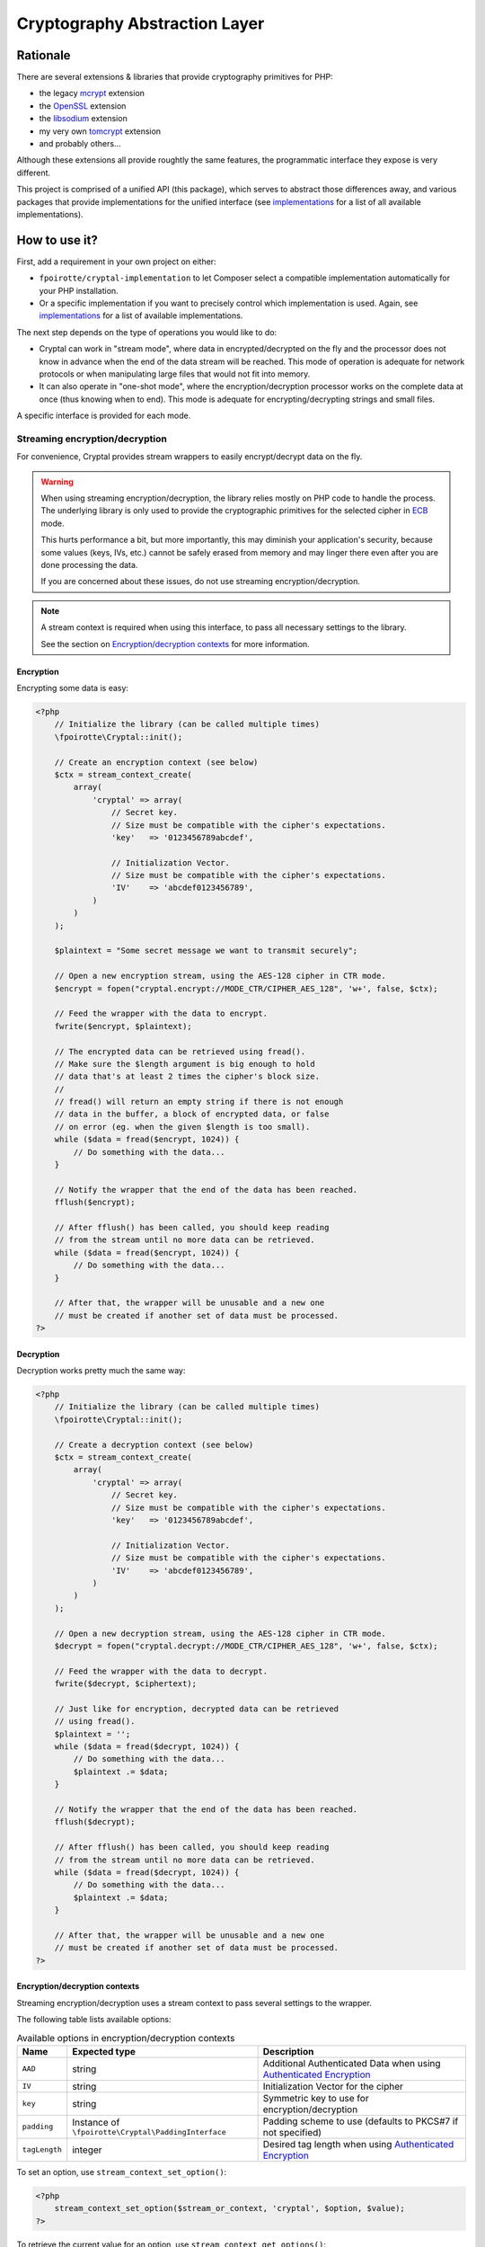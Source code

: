 Cryptography Abstraction Layer
##############################

Rationale
=========

There are several extensions & libraries that provide cryptography primitives
for PHP:

* the legacy `mcrypt <http://php.net/mcrypt>`_ extension
* the `OpenSSL <http://php.net/openssl>`_ extension
* the `libsodium <https://github.com/jedisct1/libsodium-php>`_ extension
* my very own `tomcrypt <https://github.com/fpoirotte/tomcrypt>`_ extension
* and probably others...

Although these extensions all provide roughtly the same features,
the programmatic interface they expose is very different.

This project is comprised of a unified API (this package), which serves
to abstract those differences away, and various packages that provide
implementations for the unified interface (see `implementations`_
for a list of all available implementations).


How to use it?
==============

First, add a requirement in your own project on either:

* ``fpoirotte/cryptal-implementation`` to let Composer select a compatible
  implementation automatically for your PHP installation.

* Or a specific implementation if you want to precisely control which
  implementation is used.
  Again, see `implementations`_ for a list of available implementations.

The next step depends on the type of operations you would like to do:

*   Cryptal can work in "stream mode", where data in encrypted/decrypted
    on the fly and the processor does not know in advance when the end of
    the data stream will be reached. This mode of operation is adequate
    for network protocols or when manipulating large files that would not
    fit into memory.

*   It can also operate in "one-shot mode", where the encryption/decryption
    processor works on the complete data at once (thus knowing when to end).
    This mode is adequate for encrypting/decrypting strings and small files.

A specific interface is provided for each mode.


Streaming encryption/decryption
-------------------------------

For convenience, Cryptal provides stream wrappers to easily encrypt/decrypt
data on the fly.

..  warning::

    When using streaming encryption/decryption, the library relies mostly
    on PHP code to handle the process. The underlying library is only used
    to provide the cryptographic primitives for the selected cipher
    in `ECB <https://en.wikipedia.org/wiki/Electronic_codebook>`_ mode.

    This hurts performance a bit, but more importantly, this may diminish
    your application's security, because some values (keys, IVs, etc.)
    cannot be safely erased from memory and may linger there even after
    you are done processing the data.

    If you are concerned about these issues, do not use streaming
    encryption/decryption.


..  note::

    A stream context is required when using this interface,
    to pass all necessary settings to the library.

    See the section on `Encryption/decryption contexts`_ for more information.


Encryption
~~~~~~~~~~

Encrypting some data is easy:

..  sourcecode:: php

    <?php
        // Initialize the library (can be called multiple times)
        \fpoirotte\Cryptal::init();

        // Create an encryption context (see below)
        $ctx = stream_context_create(
            array(
                'cryptal' => array(
                    // Secret key.
                    // Size must be compatible with the cipher's expectations.
                    'key'   => '0123456789abcdef',

                    // Initialization Vector.
                    // Size must be compatible with the cipher's expectations.
                    'IV'    => 'abcdef0123456789',
                )
            )
        );

        $plaintext = "Some secret message we want to transmit securely";

        // Open a new encryption stream, using the AES-128 cipher in CTR mode.
        $encrypt = fopen("cryptal.encrypt://MODE_CTR/CIPHER_AES_128", 'w+', false, $ctx);

        // Feed the wrapper with the data to encrypt.
        fwrite($encrypt, $plaintext);

        // The encrypted data can be retrieved using fread().
        // Make sure the $length argument is big enough to hold
        // data that's at least 2 times the cipher's block size.
        //
        // fread() will return an empty string if there is not enough
        // data in the buffer, a block of encrypted data, or false
        // on error (eg. when the given $length is too small).
        while ($data = fread($encrypt, 1024)) {
            // Do something with the data...
        }

        // Notify the wrapper that the end of the data has been reached.
        fflush($encrypt);

        // After fflush() has been called, you should keep reading
        // from the stream until no more data can be retrieved.
        while ($data = fread($encrypt, 1024)) {
            // Do something with the data...
        }

        // After that, the wrapper will be unusable and a new one
        // must be created if another set of data must be processed.
    ?>


Decryption
~~~~~~~~~~

Decryption works pretty much the same way:

..  sourcecode:: php

    <?php
        // Initialize the library (can be called multiple times)
        \fpoirotte\Cryptal::init();

        // Create a decryption context (see below)
        $ctx = stream_context_create(
            array(
                'cryptal' => array(
                    // Secret key.
                    // Size must be compatible with the cipher's expectations.
                    'key'   => '0123456789abcdef',

                    // Initialization Vector.
                    // Size must be compatible with the cipher's expectations.
                    'IV'    => 'abcdef0123456789',
                )
            )
        );

        // Open a new decryption stream, using the AES-128 cipher in CTR mode.
        $decrypt = fopen("cryptal.decrypt://MODE_CTR/CIPHER_AES_128", 'w+', false, $ctx);

        // Feed the wrapper with the data to decrypt.
        fwrite($decrypt, $ciphertext);

        // Just like for encryption, decrypted data can be retrieved
        // using fread().
        $plaintext = '';
        while ($data = fread($decrypt, 1024)) {
            // Do something with the data...
            $plaintext .= $data;
        }

        // Notify the wrapper that the end of the data has been reached.
        fflush($decrypt);

        // After fflush() has been called, you should keep reading
        // from the stream until no more data can be retrieved.
        while ($data = fread($decrypt, 1024)) {
            // Do something with the data...
            $plaintext .= $data;
        }

        // After that, the wrapper will be unusable and a new one
        // must be created if another set of data must be processed.
    ?>


Encryption/decryption contexts
~~~~~~~~~~~~~~~~~~~~~~~~~~~~~~~

Streaming encryption/decryption uses a stream context to pass several
settings to the wrapper.

The following table lists available options:

..  list-table:: Available options in encryption/decryption contexts
    :header-rows: 1

    *   - Name
        - Expected type
        - Description

    *   - ``AAD``
        - string
        - Additional Authenticated Data when using `Authenticated Encryption <https://en.wikipedia.org/wiki/Authenticated_encryption>`_

    *   - ``IV``
        - string
        - Initialization Vector for the cipher

    *   - ``key``
        - string
        - Symmetric key to use for encryption/decryption

    *   - ``padding``
        - Instance of ``\fpoirotte\Cryptal\PaddingInterface``
        - Padding scheme to use (defaults to PKCS#7 if not specified)

    *   - ``tagLength``
        - integer
        - Desired tag length when using `Authenticated Encryption <https://en.wikipedia.org/wiki/Authenticated_encryption>`_


To set an option, use ``stream_context_set_option()``:

..  sourcecode::

    <?php
        stream_context_set_option($stream_or_context, 'cryptal', $option, $value);
    ?>


To retrieve the current value for an option,
use ``stream_context_get_options()``:

..  sourcecode::

    <?php
        $options = stream_context_get_options($stream_or_context);
        $padding = $options['cryptal']['padding'];
        echo "Padding scheme in use: " . get_class($padding) . PHP_EOL;
    ?>


One-shot encryption/decryption
------------------------------

Then, whenever you would like to apply some cryptographic operation,
retrieve an instance of the implementation using the following snippet:

..  sourcecode:: php

    <?php

    use \fpoirotte\Cryptal\Implementation;
    use \fpoirotte\Cryptal\CryptoInterface;

    // Initialize the library (can be called multiple times)
    \fpoirotte\Cryptal::init();

    // Retrieve an instance of the implementation.
    // Use the CIPHER_* & MODE_* constants from the CryptoInterface
    // to indicate the cipher & mode to use, respectively.
    $impl = new Implementation(CryptoInterface::CIPHER_AES, CryptoInterface::MODE_CBC);

    ?>

Now, use whatever method you need to from the interface.
For example:

..  sourcecode:: php

    <?php

    // Generate an appropriate Initialization Vector
    $iv = openssl_random_pseudo_bytes($impl->getIVSize(), true);

    // Define a secret key of an appropriate size
    // for the cipher we're using.
    // Eg. 16 bytes for AES-128.
    $key = "Use a secret key";

    // The plaintext's length should be a multiple of the cipher's block size.
    // Again, that's 16 bytes for AES.
    // Use $impl->getBlockSize() if necessary to retrieve the block size.
    $plaintext = "Some secret text";
    var_dump(bin2hex($plaintext));

    $ciphertext = $impl->encrypt($iv, $key, $plaintext);
    var_dump(bin2hex($ciphertext));

    $decoded = $impl->decrypt($iv, $key, $ciphertext);
    var_dump(bin2hex($decoded));

    ?>


Padding
-------

By default, the streaming interface pads data using the PKCS#7 scheme.
If you need to use another padding scheme, you can easily swap the default
for an alternate implementation. Just set the ``padding`` context option
to an instance of the scheme to use before opening the stream:

..  sourcecode::

    <?php

        use fpoirotte\Cryptal\Padding\AnsiX923;

        $ctx = stream_context_create(
            array(
                'cryptal' => array(
                    'key'       => '0123456789abcdef',
                    'IV'        => 'abcdef0123456789',

                    // Use the ANSI X.923 padding scheme instead of PKCS#7.
                    'padding'   => new AnsiX923,
                )
            )
        );

        $encrypt = fopen("cryptal.encrypt://MODE_CTR/CIPHER_AES_128", 'w+', false, $ctx);

        // ...
    ?>

For one-shot encryption/decryption, you must explicitly pass the padding
scheme to use to the implementation's constructor.


How to contribute a new implementation?
=======================================

New implementations MUST be delivered as Composer packages.
Each such package MUST:

* Provide a concrete implementation for the ``\fpoirotte\Cryptal\CryptoInterface``
  interface and name that class  ``\fpoirotte\Cryptal\Implementation``.
* Add ``fpoirotte/cryptal`` to their requirements
* Add ``fpoirotte/cryptal-implementation`` to their provides

See https://github.com/fpoirotte/cryptal-mcrypt for an example of how
this is done.


.. _implementations:
    https://packagist.org/providers/fpoirotte/cryptal-implementation
